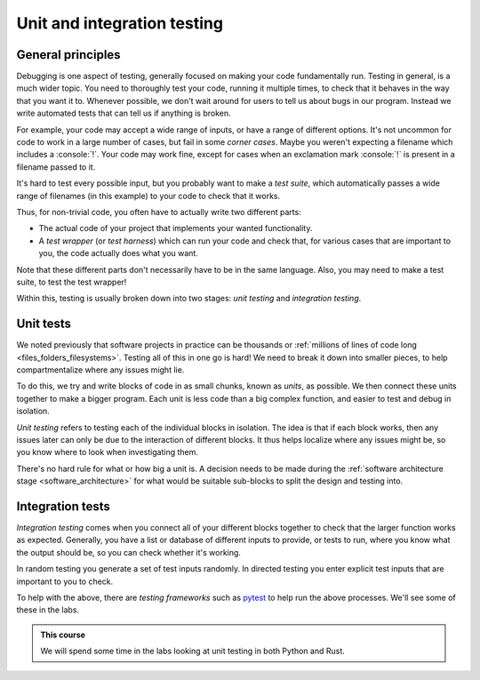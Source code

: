 .. role:: console(code)
   :language: console

.. _automated_testing:

Unit and integration testing
============================

General principles
------------------

Debugging is one aspect of testing, generally focused on making your code fundamentally run. Testing in general, is a much wider topic. You need to thoroughly test your code, running it multiple times, to check that it behaves in the way that you want it to. Whenever possible, we don't wait around for users to tell us about bugs in our program. Instead we write automated tests that can tell us if anything is broken. 

For example, your code may accept a wide range of inputs, or have a range of different options. It's not uncommon for code to work in a large number of cases, but fail in some *corner cases*. Maybe you weren't expecting a filename which includes a :console:`!`. Your code may work fine, except for cases when an exclamation mark :console:`!` is present in a filename passed to it. 

It's hard to test every possible input, but you probably want to make a *test suite*, which automatically passes a wide range of filenames (in this example) to your code to check that it works. 

Thus, for non-trivial code, you often have to actually write two different parts:

- The actual code of your project that implements your wanted functionality.
- A *test wrapper* (or *test harness*) which can run your code and check that, for various cases that are important to you, the code actually does what you want.

Note that these different parts don't necessarily have to be in the same language. Also, you may need to make a test suite, to test the test wrapper!

Within this, testing is usually broken down into two stages: *unit testing* and *integration testing*. 


.. _unit_testing:

Unit tests
----------
We noted previously that software projects in practice can be thousands or :ref:`millions of lines of code long <files_folders_filesystems>`. Testing all of this in one go is hard! We need to break it down into smaller pieces, to help compartmentalize where any issues might lie.

To do this, we try and write blocks of code in as small chunks, known as *units*, as possible. We then connect these units together to make a bigger program. Each unit is less code than a big complex function, and easier to test and debug in isolation. 

*Unit testing* refers to testing each of the individual blocks in isolation. The idea is that if each block works, then any issues later can only be due to the interaction of different blocks. It thus helps localize where any issues might be, so you know where to look when investigating them.

There's no hard rule for what or how big a unit is. A decision needs to be made during the :ref:`software architecture stage <software_architecture>` for what would be suitable sub-blocks to split the design and testing into. 


.. _integration_testing:

Integration tests
-----------------
*Integration testing* comes when you connect all of your different blocks together to check that the larger function works as expected. Generally, you have a list or database of different inputs to provide, or tests to run, where you know what the output should be, so you can check whether it's working. 

In random testing you generate a set of test inputs randomly. In directed testing you enter explicit test inputs that are important to you to check.

To help with the above, there are *testing frameworks* such as `pytest <https://docs.pytest.org/en/stable/>`_ to help run the above processes. We'll see some of these in the labs.

.. admonition:: This course

    We will spend some time in the labs looking at unit testing in both Python and Rust.